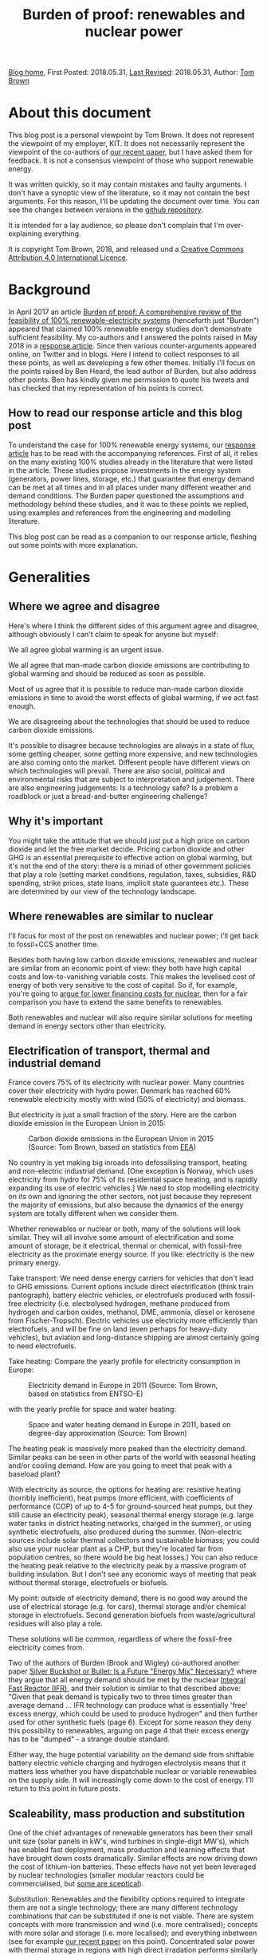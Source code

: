 #+TITLE: Burden of proof: renewables and nuclear power
#+OPTIONS: tex:t

[[./index.html][Blog home]], First Posted: 2018.05.31, [[https://github.com/nworbmot/nworbmot-blog][Last Revised]]: 2018.05.31, Author: [[https://www.nworbmot.org/][Tom Brown]]


* About this document

This blog post is a personal viewpoint by Tom Brown. It does not represent the viewpoint of my employer, KIT. It does not necessarily represent the viewpoint of the co-authors of [[https://doi.org/10.1016/j.rser.2018.04.113][our recent paper]], but I have asked them for feedback. It is not a consensus viewpoint of those who support renewable energy.

It was written quickly, so it may contain mistakes and faulty arguments. I don't have a synoptic view of the literature, so it may not contain the best arguments. For this reason, I'll be updating the document over time. You can see the changes between versions in the [[https://github.com/nworbmot/nworbmot-blog][github repository]].

It is intended for a lay audience, so please don't complain that I'm over-explaining everything.

It is copyright Tom Brown, 2018, and released und a [[https://creativecommons.org/licenses/by/4.0/][Creative Commons Attribution 4.0 International Licence]].

* Background

In April 2017 an article [[https://doi.org/10.1016/j.rser.2017.03.114][Burden of proof: A comprehensive review of
the feasibility of 100% renewable-electricity systems]] (henceforth just
"Burden") appeared that claimed 100% renewable energy studies don't
demonstrate sufficient feasibility. My co-authors and I answered the
points raised in May 2018 in a [[https://doi.org/10.1016/j.rser.2018.04.113][response article]]. Since then various
counter-arguments appeared online, on Twitter and in blogs. Here I
intend to collect responses to all these points, as well as developing
a few other themes. Initially I'll focus on the points raised by Ben
Heard, the lead author of Burden, but also address other points. Ben
has kindly given me permission to quote his tweets and has checked
that my representation of his points is correct.

** How to read our response article and this blog post

To understand the case for 100% renewable energy systems, our [[https://doi.org/10.1016/j.rser.2018.04.113][response
article]] has to be read with the accompanying references. First of all,
it relies on the many existing 100% studies already in the literature
that were listed in the article. These studies propose investments in
the energy system (generators, power lines, storage, etc.) that
guarantee that energy demand can be met at all times and in all places
under many different weather and demand conditions. The Burden paper
questioned the assumptions and methodology behind these studies, and
it was to these points we replied, using examples and references from
the engineering and modelling literature.

This blog post can be read as a companion to our response article,
fleshing out some points with more explanation.

* Generalities

** Where we agree and disagree

Here's where I think the different sides of this argument agree and disagree, although obviously I can't claim to speak for anyone but myself:

We all agree global warming is an urgent issue.

We all agree that man-made carbon dioxide emissions are contributing to global warming and should be reduced as soon as possible.

Most of us agree that it is possible to reduce man-made carbon dioxide emissions in time to avoid the worst effects of global warming, if we act fast enough.

We are disagreeing about the technologies that should be used to reduce carbon dioxide emissions.

It's possible to disagree because technologies are always in a state
of flux, some getting cheaper, some getting more expensive, and new
technologies are also coming onto the market. Different people
have different views on which technologies will prevail. There are
also social, political and environmental risks that
are subject to interpretation and judgement. There are also
engineering judgements: Is a technology safe? Is a problem a
roadblock or just a bread-and-butter engineering challenge?

** Why it's important

You might take the attitude that we should just put a high price on carbon dioxide and let the free market decide. Pricing carbon dioxide and other GHG is an essential prerequisite to effective action on global warming, but it's not the end of the story: there is a miriad of other government policies that play a role (setting market conditions, regulation, taxes, subsidies, R&D spending, strike prices, state loans, implicit state guarantees etc.). These are determined by our view of the technology landscape.


** Where renewables are similar to nuclear

I'll focus for most of the post on renewables and nuclear power; I'll
get back to fossil+CCS another time.

Besides both having low carbon dioxide emissions, renewables and
nuclear are similar from an economic point of view: they both have
high capital costs and low-to-vanishing variable costs. This makes the
levelised cost of energy of both very sensitive to the cost of
capital. So if, for example, you're going to [[http://energypost.eu/putting-nuclear-energy-on-the-critical-path/][argue for lower financing costs for
nuclear]], then for a fair comparison you have to extend the same
benefits to renewables.

Both renewables and nuclear will also require similar solutions
for meeting demand in energy sectors other than electricity.

** Electrification of transport, thermal and industrial demand

France covers 75% of its electricity with nuclear power. Many
countries cover their electricity with hydro power. Denmark has
reached 60% renewable electricity mostly with wind (50% of
electricity) and biomass.

But electricity is just a small fraction of the story. Here are the
carbon dioxide emission in the European Union in 2015:

#+CAPTION: Carbon dioxide emissions in the European Union in 2015 (Source: Tom Brown, based on statistics from [[https://www.eea.europa.eu/data-and-maps/data/national-emissions-reported-to-the-unfccc-and-to-the-eu-greenhouse-gas-monitoring-mechanism-13][EEA]])
#+NAME: fig:eu_co2
#+ATTR_HTML: :width 700px
[[./graphics/EU28-emissions_pie-2015-CO2.png]]

No country is yet making big inroads into defossilising transport,
heating and non-electric industrial demand. [One exception is Norway,
which uses electricity from hydro for 75% of its residential space
heating, and is rapidly expanding its use of electric vehicles.] We
need to stop modelling electricity on its own and ignoring the other
sectors, not just because they represent the majority of emissions,
but also because the dynamics of the energy system are totally
different when we consider them.


Whether renewables or nuclear or both, many of the solutions will look
similar. They will all involve some amount of electrification and some
amount of storage, be it electrical, thermal or chemical, with
fossil-free electricity as the proximate energy source.  If you like:
electricity is the new primary energy.


Take transport: We need dense energy carriers for vehicles that don't
lead to GHG emissions. Current options include direct electrification
(think train pantograph), battery electric vehicles, or electrofuels
produced with fossil-free electricity (i.e. electrolysed hydrogen,
methane produced from hydrogen and carbon oxides, methanol, DME,
ammonia, diesel or kerosene from Fischer-Tropsch). Electric vehicles
use electricity more efficiently than electrofuels, and will be fine
on land (even perhaps for heavy-duty vehicles), but aviation and
long-distance shipping are almost certainly going to need
electrofuels.

Take heating: Compare the yearly profile for electricity consumption
in Europe:

#+CAPTION: Electricity demand in Europe in 2011 (Source: Tom Brown, based on statistics from ENTSO-E)
#+NAME: fig:heat
#+ATTR_HTML: :width 700px
[[./graphics/elec_demand.png]]


with the yearly profile for space and water heating:

#+CAPTION: Space and water heating demand in Europe in 2011, based on degree-day approximation (Source: Tom Brown)
#+NAME: fig:heat
#+ATTR_HTML: :width 700px
[[./graphics/heat_demand.png]]


The heating peak is massively more peaked than the electricity
demand. Similar peaks can be seen in other parts of the world with
seasonal heating and/or cooling demand.  How are you going to meet
that peak with a baseload plant?

With electricity as source, the options for heating are: resistive
heating (horribly inefficient), heat pumps (more efficient, with
coefficients of performance (COP) of up to 4-5 for ground-sourced heat
pumps, but they still cause an electricity peak), seasonal thermal
energy storage (e.g. large water tanks in district heating networks,
charged in the summer), or using synthetic electrofuels, also produced
during the summer. (Non-electric sources include solar thermal
collectors and sustainable biomass; you could also use your nuclear
plant as a CHP, but they're located far from population centres, so
there would be big heat losses.) You can also reduce the heating peak
relative to the electricity peak by a massive program of building
insulation. But I don't see any economic ways of meeting that peak
without thermal storage, electrofuels or biofuels.

My point: outside of electricity demand, there is no good way around
the use of electrical storage (e.g. for cars), thermal storage and/or
chemical storage in electrofuels. Second generation biofuels from
waste/agricultural residues will also play a role.

These solutions will be common, regardless of where the fossil-free
electricity comes from.

Two of the authors of Burden (Brook and Wigley) co-authored another
paper [[https://doi.org/10.3390/su10020302][Silver Buckshot or Bullet: Is a Future "Energy Mix" Necessary?]]
where they argue that all energy demand should be met by the nuclear
[[https://en.wikipedia.org/wiki/Integral_fast_reactor][Integral Fast Reactor (IFR)]], and their solution is similar to that
described above: "Given that peak demand is typically two to three
times greater than average demand ... IFR technology can produce what
is essentially 'free' excess energy, which could be used to produce
hydrogen" and then further used for other synthetic fuels (page
6). Except for some reason they deny this possibility to renewables,
arguing on page 4 that their excess energy has to be "dumped" - a
strange double standard.

Either way, the huge potential variability on the demand side from
shiftable battery electric vehicle charging and hydrogen electrolysis
means that it matters less whether you have dispatchable nuclear or
variable renewables on the supply side. It will increasingly come down
to the cost of energy. I'll return to this point in future posts.


** Scaleability, mass production and substitution

One of the chief advantages of renewable generators has been their
small unit size (solar panels in kW's, wind turbines in single-digit
MW's), which has enabled fast deployment, mass production and learning
effects that have brought down costs dramatically.  Similar effects
are now driving down the cost of lithium-ion batteries.  These effects
have not yet been leveraged by nuclear technologies (smaller
modular reactors could be commercialised, but [[http://energypost.eu/small-modular-reactors-for-nuclear-power-hope-or-mirage/][some are sceptical]]).

Substitution: Renewables and the flexibility options required to
integrate them are not a single technology; there are many different
technology combinations that can be substituted if one is not
viable. There are system concepts with more transmission and wind
(i.e. more centralised); concepts with more solar and storage
(i.e. more localised); and everything inbetween (see for example [[https://doi.org/10.1016/j.energy.2017.06.004][our
recent paper]] on this point). Concentrated solar power with thermal
storage in regions with high direct irradation performs similarly in
the system to solar PV and battery systems. For any given storage
technology, there are substitutes with similar power and energy
characteristics (see below). Battery electric vehicles can be
substituted with fuel cell vehicles, vehicles combusting hydrogen
directly, or, less efficiently, vehicles running on liquid
electrofuels. Whatever the most cost-effective technology is, there
are plenty of feasible alternatives.


* Storage technologies

A few people complained that the storage section in our review paper
was too brief and relied too much on references (perhaps they should
just read the references?), so here's a slightly expanded version.


** Electricity storage

Three points here:

i) If you just focus on electricity provision, ignoring other sectors,
there is no strict necessity for stationary electricity storage in
highly renewable scenarios.

One of the first decent 100% renewable electricity scenarios was
presented in 2005 by Gregor Czisch in his [[https://kobra.bibliothek.uni-kassel.de/bitstream/urn:nbn:de:hebis:34-200604119596/1/DissVersion0502.pdf][doctoral thesis]] (in German). He showed a combination of wind, existing hydro and 20%
biomass (within the range of sustainable waste and residue biomass),
along with substantial transmission expansion, could cover all
electricity demand in Europe, the Middle East and North Africa. Neither
storage was built nor any photovoltaics. [Archaeological note: he had
assumed a capital cost of 5500 EUR/kW for PV in 2050; the current
price is less than a sixth of that and hurtling towards a tenth soon.]

In a [[https://arxiv.org/abs/1803.09711][preprint]] (not yet through peer review) we showed recently it is
possible to get to 99.9% renewable electricity in Europe without
biomass or storage, i.e. with only transmission and existing hydro for
flexibility, although this pushes up the cost substantially. The
availability of storage makes the system cheaper.

At the moment, solar and battery systems are looking very attractive,
but if lithium has to be prioritised in electric vehicles, there are
many other alternatives to lithium batteries.

ii) There is more to stationary electricity storage than lithium batteries. Here is a chart of different technologies from the 2014 paper [[https://doi.org/10.1016/j.apenergy.2014.09.081][Overview of current development in electrical energy storage technologies and the application potential in power system operation]] we cited in our review:

#+CAPTION: Comparison of power rating and rated energy capacity with discharge time duration at power rating (Source: https://doi.org/10.1016/j.apenergy.2014.09.081)
#+NAME: fig:storage
#+ATTR_HTML: :width 700px
[[./graphics/storage.jpg]]

Not all the technologies are mature. Here is a list with commentary on
maturity from that paper:

Of the short-term storage technologies useful for balancing solar
there is: pumped hydro ("mature", but viability depends on geography
and environmental impact analysis); lithium ion (li-ion,
"demonstration" as of 2014, but now commercialised); compressed air
energy storage (CAES, "commercialised"); adiabatic CAES
("developing"); lead-acid ("mature"); sodium-sulphur batteries (NaS,
"commercialised"); vanadium redox flow battery (VRB, "demo/early
commercialised"); polysulfide bromine flow battery (PSB,
"developing"); zinc bromide flow battery (ZnBr, "demonstration");
nickel–cadmium (NiCd, "commercialised").

Of the longer-term storage technologies useful for balancing wind there is:
compressed air energy storage (CAES, "commercialised"); adiabatic CAES
("developing"); thermal energy storage (TES, "demo/early
commercialised", although I would classify it as
"commercialised" for 2018); hydrogen storage ("developing/demonstration");
other synthetic electrofuel storage.

Storing thermal energy is as simple as taking a large tank of hot
water and insulating it; this is already done at scale in district
heating networks. Converting it back to electricity is inefficient and
the thermal energy is better used directly in the heating sector. TES
can also be done with other mediums, like hot rocks or ceramics.

Using electricity to electrolyse water will be discussed in more
detail in the following section on electrofuels.


iii) In sector-coupled scenarios, many studies don't see any need for
stationary electricity storage at all. To quote from our paper, "in a
holistic, cross-sectoral energy systems approach that goes beyond
electricity to integrate all thermal, transport and industrial demand,
it is possible to identify renewable energy systems in which all
storage is based on low-cost well-proven technologies, such as
thermal, gas and liquid storage, all of which are cheaper than
electricity storage ([[https://doi.org/10.5278/ijsepm.2016.11.2][190]])". This connects to point i) above and the
discussion on sector-coupling. A lack of stationary electricity
storage is not a deal-breaker for 100% renewables systems.

** On lithium and rare earth restrictions

On the resources front, concerns about renewables scenarios are most
often raised for lithium and rare earth metals.

Lithium and rare earth restrictions are, however, primarily a problem
for battery electric vehicles, not for renewables; therefore this
problem affects all fossil-free scenarios.

As far as rare earth requirements for wind turbines go, several
major manufacturers (e.g. Enercon, Siemens) build wind turbines with
electromagnets (copper and steel) rather than permanent magnets, which
do not need rare earths, see for example the 2017 paper
[[https://www.sciencedirect.com/science/article/pii/S0301420717300077][Substitution
strategies for reducing the use of rare earths in wind turbines]].

As explained above, stationary lithium batteries are not a strict
requirement for renewables systems, but currently they look
economically attractive combined with PV and may compete in the future
for lithium with BEVs.

For electric vehicle motors there are alternative concepts that use
less rare earth metals, see the 2017 paper [[https://doi.org/10.1016/j.susmat.2017.01.003][Role of substitution in
mitigating the supply pressure of rare earths in electric road
transport applications]]. There is no clear winner and it seems R&D is
still required in this area.

Lithium is less problematic. According to the [[https://minerals.usgs.gov/minerals/pubs/commodity/lithium/][United States Geological
Survey]] in 2018 total worldwide lithium reserves were 16 million tLi,
and identified resources (the same category we use for uranium below)
were 53 million tLi. These figures are "metric tons of lithium
content"; lithium resources are also often quoted in mass of Lithium
Carbonate Equivalent (LCE); lithium carbonate (Li2CO3) contains around
18.8% lithium, see also this [[http://rocktechlithium.com/lithium-conversion-table/][lithium conversion table]]. Mine production
was 43,000 tLi in 2017 according to the USGS, or 230,000 tLCE.

A common assumption is that 1 kWh of battery capacity requires 1
kgLCE, so if a typical car has a 50 kWh battery, that's around 10 kgLi.

So the identified resources are enough to cover 5.3 billion cars.

Today there are around 1 billion cars, so there is enough to cover a
significant growth in demand; if no new resources are identified, or
new resources are too expensive, recycling of lithium is also possible.

There's also all sorts of [[http://pubs.acs.org/doi/10.1021/acsnano.7b05874][interesting ways]] to increase the energy
density of lithium ion batteries without using more lithium.

Cobalt scarcity could be a problem for BEV batteries, given that
much of it is mined in the Republic of Congo. It would be interesting
to understand the alternatives here.

As mentioned above under "substitution", there are several
alternatives to BEVs for fossil-free transport, in the unlikely event
that resource restrictions make BEVs unviable.



** Synthetic electrofuels

Here we use "electrofuels" to refer to chemicals produced with
electricity. Whether in gaseous or liquid form, these chemicals can be
stored cheaply for long periods of time; many can use existing
distribution and storage infrastructure currently used for fossil
fuels.  The downside of their use is energy conversion losses that
have to be offset against their versatility.

The first step in their production is typically the electrolysis of
hydrogen. Hydrogen can be used as-is, or combined with a carbon source
to make methane, other hydrocarbons (e.g. diesel, kerosene), DME,
methanol, etc., or combined with nitrogen to make ammonia. Hydrogen
can also be produced thermochemically, using either solar or nuclear
energy.

As far as the production of hydrocarbons from hydrogen and carbon
oxides goes, many of the chemical processes are already done today on
an industrial scale, such as methanation, used on syngas from the
gasification of coal to create [[https://en.wikipedia.org/wiki/Substitute_natural_gas][synthetic natural gas]] (SNG), or the
[[https://en.wikipedia.org/wiki/Fischer%E2%80%93Tropsch_process][Fischer-Tropsch process]] to create liquid hydrocarbons from
syngas. These are mature technologies and there are no resource
restrictions here.

What is currently not done on a large scale is the first step, the
electrolysis of hydrogen. This is for economic reasons: steam
reformation of natural methane is cheaper and is used for 95% of the
world's hydrogen production, even though it results in direct carbon
dioxide emissions.

There are three technologies for electrolysis: Alkaline, Proton
Exchange Membrane (PEM) and Solid Oxide Electrolysis Cell (SOEC); the
different advantages and disadvantages are discussed for example in
[[https://doi.org/10.1016/j.renene.2015.07.066][this paper]] and [[https://www.di-verlag.de/media/content/GFE/issue_2_14/gfe2_14_fb_Grond.pdf][this report]]. Both Alkaline and PEM are commercialised
(Siemens is already selling its [[https://www.siemens.com/global/de/home/produkte/energie/erneuerbare-energien/hydrogen-solutions.html][SILYZER]] range of PEM electrolysers in
the megawatt range); SOEC has a [[https://en.wikipedia.org/wiki/Technology_readiness_level][Technology Readiness Level]] (TRL) 6-7
according to [[https://dechema.de/dechema_media/Technology_study_Low_carbon_energy_and_feedstock_for_the_European_chemical_industry-p-20002750.pdf][this report]] (TRL goes from 1 ("basic principles observed
and reported") up to 9 ("proven through successful mission
operations")). Alkaline is the current state-of-the-art for
electrolytic hydrogen production, but PEM and SOEC show the greatest
promise for cost reduction. PEM is reliant on scarce platinum;
technology developments will lower platinum usage, and platinum can be
recycled, but this restriction may favour SOEC in the long
run. Whichever way it goes, there are several options for
electrolysis, it is just not clear which will win the cost reduction
battle.




* Renewables

** Grid costs with renewables

Ben [[https://twitter.com/BNW_Ben/status/999464491761848321][questioned]] how we could be so sanguine in our review about
additional grid costs corresponding to 10-15% of total system costs.

The point here is simple: additional grid expansion enables cost
savings elsewhere on generation and storage. If you can use the grid
to integrate wind and solar generators at sites with the best
resources, or if you can use grids to smooth out renewable feed-in
over a large area and reduce the need for balancing services, you'll
end up saving more than you spend on the grid. This is, after all, the
criterion for efficient grid investment: you keep building until
the marginal benefit of new capacity is zero.

Here's a concrete example from the [[https://tyndp.entsoe.eu/][Ten Year Network Development Plan]]
(TYNDP) of the European Transmission System Operators (ENTSO-E) which
we quoted in our paper: they foresee 150 billion EUR investment needs
in the European transmission system in total, of which 70-80 billion
EUR by 2030, resulting in 1 to 2 EUR/MWh grid costs, but enabling 1.5
to 5 EUR/MWh reduction in wholesale prices through the integration of
cheaper generation sources (renewables *and* nuclear). Grid expansion
costs pay off elsewhere in the system.

In another report by ENTSO-E on the [[https://tyndp.entsoe.eu/tyndp2018/power-system-2040/][European Power System in 2040]] they
calculate that the extra costs to consumers of *not* extending the grid
would run to 43 billion EUR per year. Extending the grid leads to
cheaper overall system costs; grid costs increase, but costs elsewhere
in the system go down by more.

This is part of a general theme: with the costs of renewable energy
production already below conventional sources and sinking every year,
a greater fraction of system costs is going to energy integration.

As we explained in Chapter 4.4 of our paper, overhead power lines can
be controversial; there are other options (underground cables,
storage) if public acceptance is lacking, but they are more expensive.


** Renewable fluctuations balancing out

Ben [[https://twitter.com/BNW_Ben/status/999462190955425793][quoted]] from our paper "However, the time resolution depends on the
area under consideration, since short-term weather fluctuations are
not correlated over large distances and therefore balance out" and
he doubted this was true: "Can show 2 weeks of Australia getting ~0
supply from wind/solar".

This is a misunderstanding, which can be resolved by reading further
in the paper. We're saying that the variations in production values over
short time scales are not correlated over large distances, but the
production values themselves are definitely correlated (see references
in footnote 3).

Perhaps it's easier to say this in mathematics: suppose we have
production $p_{n,t}$ at location $n$ and time $t$. The production time
series for different $n$ will be correlated over hundreds of
kilometres for both solar and wind. However, the differences
$\Delta_{n,t} = p_{n,t} - p_{n,t-1}$ will not be correlated for short
time steps beyond 100 km (see Figure 2 in our paper).

So what we said is consistent with wind/solar dropping to zero for 2
weeks in Australia.


** Temporal scales at fine spatial resolution

Christopher Clack [[https://twitter.com/clacky007/status/999479315602460672][raised the point]] that sub-hourly variations, which
we said were less important at national level, play a bigger role at
smaller spatial scales.

This is true; after all Burden's source (123) for the sub-hourly
variations of PV was based on a single solar power plant.

Our argument was that over larger distances, sub-hourly variations are
not correlated and therefore smooth out.

However, even if there is no problem over the larger area, there may
be local variations that locally stress the grid. For example, there
could be correlated variations between substations in the grid that
cause power fluctuations within the transmission grid in each country.

The answer to this is quite simple: if this is a problem, it is
already being managed successfully today. Variable renewable feed-in
already approaches 100% instantaneous penetration in Germany, and
exceeds 100% in Denmark. If this were a show-stopper, we'd know
already. Still, I'd be curious to learn from TSOs whether this is
something they have to actively manage, and whether they see
e.g. 5-minute fluctuations due to renewables in their grids, and
whether these fluctuations on short time scales are any worse than
those from the load.





** Energy use for manufacturing energy converters

The issue was raised in a private email that in Section 3.1 on energy
consumption we took account of switching fuels (Figure 1) and
mining/refining upstream costs of fossil fuels and uranium, but not of
the energy used to manufacture generators, vehicles and heating units.

For the energy used to manufacture generators, consider this
graph from [[https://doi.org/10.1038/s41560-017-0032-9][this 2017 paper]] in Nature Energy, which considers indirect
"embodied energy use" (EEU), defined as the energy required for the
construction of power plants and the production and transportation of
fuels and other inputs:


#+CAPTION: Embodied energy use of electricity generation technologies as a percentage of lifetime electricity generation (Source: https://doi.org/10.1038/s41560-017-0032-9)
#+NAME: fig:embodied
#+ATTR_HTML: :width 700px
[[./graphics/embodied_energy.png]]

The embodied energy use of wind, CSP and PV (primarily in
construction) is much smaller than fossil, hydro or bioenergy
sources. Nuclear is also much lower (due to the energy density of
uranium, which requires less mining and refining than fossil fuels per
MWh).

Just as important as the energy use is the CO2 impact, i.e. how much of this energy use can be done without CO2 emissions. Electricity can be
defossilised; liquid energy carriers are presumably in transport and
can also be electrified or substituted for electrofuels; gas can also
be synthesised; process heat from solid fuels must also be substituted.

For battery electric vehicles, the energy used in construction,
particularly of the batteries, can be up to double internal combustion
engine vehicles doi:10.1111/j.1530-9290.2012.00532.x, so this does
compensate somewhat for the primary energy saved in switching
fuels. It would be interesting to understand which parts of the
production process can be easily substituted with fossil-free electricity.

For heat pumps I'm still looking for a reference.



** All 100% is hydro

Ben [[https://twitter.com/BNW_Ben/status/999467691122438144][tweeted]] "Brown et al's list of places that are 'close to' 100 % RE
is basically hydro, hydro, hydro. And many studies in Burden of Proof
needed +++ hydro. We discussed why this is and can be a serious
sustainability problem."

We acknowledged that the examples were mostly hydro in the following
paragraph. We were also not advocating the expansion of hydro. Most
studies rely on the expansion of wind and solar generators.

* Nuclear

** Existing plants

The concern was [[https://twitter.com/jmkorhonen/status/997348827265892353][raised]] that the arguments in our article might be used
to advocate shutting existing nuclear plants. I share this
concern. While I respect the public consensus on this issue in some
countries, I think it's a mistake to prematurely close existing plants
as long as they can be safely operated (which includes an ongoing
assessment of the terrorism threat), and as long as any subsidy they
require to stay open cannot be more cost-effectively spent on
renewable generation. This has to be assessed on a case-by-case basis.

** Uranium resources

For uranium resources we took in our response article the biggest
number we consider reliable from the NEA and IAEA's report [[https://www.oecd-nea.org/ndd/pubs/2016/7301-uranium-2016.pdf][Uranium
2016: Resources, Production and Demand]] (the 'Red Book'), which is the
total identified resources in the highest cost category (<USD
260/kgU), amounting to 7.6 million tU. This includes both 'reasonable
assured resources' and 'inferred resources'. We pointed out that in a
scenario fully relying on nuclear power from once-through light-water
reactors, these resources could cover the world's current electricity
demand for only around 13 years, and the world's full energy demand
for just 6 years. Our point was that a fully nuclear world based on
light-water reactors would soon be relying on 'undiscovered resources'
(divided into 'prognosticated' and 'speculative' according to the Red
Book) or 'unconventional resources', or would have to trade up to
reactors that use uranium (and other actinides) more efficiently, like
fast reactors.  At much lower usage rates of uranium, like today's,
there's clearly no problem for many decades. In a mixed
renewables-nuclear scenario with a significant share of nuclear much
higher than today's, the problem is just deferred.

The [[https://twitter.com/BNW_Ben/status/999470345890353152][counter-point]] was made by Ben: "Both what is identified and what
is recoverable is totally price dependent, and the price of the ore
has near-zero impact on the price of the electricity", i.e. if uranium
becomes scarce, the price will go up and stimulate new exploration.

The Red Book estimates undiscovered resources to be 7.4 million tU
(although reporting is incomplete, excluding possible "significant
resource potential in as yet sparsely explored areas" in
Australia). It notes that "Both prognosticated and speculative
resources require significant amounts of exploration before their
existence can be confirmed and grades and tonnages can be defined". So
both the price and volume is uncertain.

On "unconventional resources", the Red Book has this to say: "Most of
the unconventional uranium resources reported to date are associated
with uranium in phosphate rocks, but other potential sources exist
(e.g. black shale and seawater)." On uranium from phosphates "22
million tU...is probably a very conservative estimate of total
resources but is likely to be a reasonably accurate reflection of
commercially exploitable resources". Seawater resources are "over 4
billion tU" but due to low concentrations "developing a cost-effective
method of extraction remains a challenge". A possible development (not
tested at scale) that brings the price of extraction down to 660
USD/kgU is mentioned.

Let's take that last price. At today's uranium prices (around 50
USD/kgU), the fuel cost is pretty trivial. But at 660 USD/kgU,
assuming that's a reliable figure, it's contributing 16.5 USD/MWh
(assuming 40 MWh/kgU), which will have a non-trivial impact on
economic viability (see section below).

As for the rest, there seems to be a high level of uncertainty, both
on volume and price. Even taking the best of reported 'undiscovered
resources' and unconventional commercially exploitable uranium for
phosphates, we get an extra 29 million tU, which buys the total energy
system with once-through light-water reactors another 24 years.

We need an energy source that can provide energy for hundreds of
years. Renewables fulfil that condition (material constraints for
renewables and storage are discussed above). Fast reactors fulfil that
condition.

Consider the section on uranium resources on pages 327-8 in [[https://www.goodreads.com/book/show/13393683-plentiful-energy][Plentiful
Energy]], the story of the [[https://en.wikipedia.org/wiki/Integral_fast_reactor][Integral Fast Reactor (IFR)]] as told by
Charles Till and Yoon Chang. Charles Till was the lead of the IFR
project and Yoon Chang was his deputy. They show that "IFR deployment
can cap the cumulative uranium requirements just above the 'Identified
Resources' [for them about 7 million tU] and 'Undiscovered Resources'
[for them about 10 million tU] combined". They go on to say
"Undiscovered Resources refers to uranium that is thought to exist on
the basis of indirect evidence and geological extrapolation. The
existence, size, and recovery cost of such resources are
speculative. In fact, it is reasonable to suggest that amounts only up
to the limits of Identified Resources category should be taken as the
limit of uranium resources at any given time, because commitments to
build nuclear capacity must be made on the basis of confidence in the
availability of uranium resources over their entire
lifetimes". Agreed. [NB: Plentiful Energy
has a Foreword by Barry Brook, a co-author of Burden.]


For me the two consistent positions you can take on this are:

i) We have the resources for a moderate use of light-water reactors for many decades

ii) For a full switch to nuclear, light-water reactors can only be a bridge of a few decades before fast nuclear reactors become desirable

Position i) is fine, but I'd question the economics, see below; it
will still require relying on renewables for the rest of the
fossil-free energy.

Position ii) is put by Plentiful Energy (and without so much bridge by
Silver Bullet), also for other reasons like waste management, lower
proliferation risk and safety, but I'd question both the risk of
relying on unproven technology and the economics (estimates put the
cost of fast reactors at 25% more than light-water reactors, but they haven't
been tested commercially).


** Fast reactors

We were careful not to foreclose on either fast reactors or fusion; we
just don't think they're mature enough to rely on for future planning.
I appreciate some of the arguments for the IFR and it sounds like it
was a mistake to cancel the project before it was fully
demonstrated. If the technology is further developed, I'll be watching
with interest, but remain sceptical on cost.

** Mixing nuclear and renewables

In response to the assertion in our paper that renewables and nuclear
don't mix well, Ben [[https://twitter.com/BNW_Ben/status/999470779417804801][tweeted]] "Well that's just wrong, see recent paper
from @JesseJenkins . my own upcoming modelling of the NEM finds great
combinations of wind, solar, hydro, nuclear + open cycle gas.".

Everything that needs to be said on this topic was already said in
[[https://twitter.com/nworbmot/status/997810157735366657][this thread]]. Jesse Jenkins and colleagues' [[https://doi.org/10.1016/j.apenergy.2018.03.002][paper]] assumes fixed
capacities of renewables and nuclear, and then examines how they can
be operated together in an efficient way (i.e. it's a short-run
dispatch model). This is a different question to what the optimal
capacities are.

In our paper we were making a point about long-run investment,
i.e. that when deciding how much capacity to build, the case for mixed
renewable-nuclear systems is weak. If nuclear plants are not
cost-effective today running as baseload, they are even less likely to
be cost-effective when running at part-load to balance renewables. This is
the same argument why no country is 100% nuclear today: a baseload
profile does not fit the varying demand profile, so e.g. in France
there is only 75% nuclear coverage, with the majority of nuclear plant
as baseload, some doing some load-following, and flexible generation
and storage providing the rest of electricity generation.

The one potential hole in this argument is that high market prices
during times of variable renewable scarcity might provide enough
revenue for nuclear operators to cover their fixed costs. However,
nuclear is then in competition with existing hydro, imports,
sustainable biomass, DSM and storage during these hours.  This
question can only be resolved by simulation (I might provide some toy
examples in [[https://github.com/PyPSA/PyPSA][PyPSA]] later) and the question essentially boils down to
what your cost assumptions are for renewables, storage and nuclear
(see next subsection).

Since most 100% renewable electricity simulations already show total
system costs (including balancing by transmission and storage) in the
range 50-60 EUR/MWh, this is the cost with which nuclear has to
compete. Unless nuclear is in this range, it will be excluded from
investment simulations.


** The cost of electricity from light-water reactors

Let's talk about the new nuclear power plant under construction at
Hinkley Point in Britain. Not because it's very expensive, but because
it is being financed under similar conditions to new renewable power
plants. (I accept that restarting a nuclear programme with a new type
of reactor design is going to be more expensive than large-scale
deployment of an established design.)

In the UK, new renewable plant as well as new nuclear receive a strike
price, which is a guaranteed price for their energy, up to which money
is topped if the market price is below the strike price. This gives
investors some degree of certainty.

Hinkley Point C is (I think) the first case where a nuclear power
plant has been financed under such an arrangement.  It means that the
project developer has to bear all the risk in case of budget
overruns. They also have to set aside 7.3 billion pounds (GBP) in 2016
prices for decommissioning and waste management. If the costs go above
this level, as with the costs of dealing with any major accident, the
state still has to foot the bill. You can read more about the Hinkley
Point deal, along with a breakdown of costs (see Figure 2) and the
burden to consumers in the UK National Audit Office's [[https://www.nao.org.uk/wp-content/uploads/2017/06/Hinkley-Point-C.pdf][report on
Hinkley Point C]].

The strike price for Hinkley Point C was fixed at 92.5 GBP/MWh at 2012
prices, index linked after that. That means it's hit over 100 GBP/MWh
at today's prices, or around 120 EUR/MWh. The Department for Business,
Energy and Industrial Strategy (BEIS) [[https://www.carbonbrief.org/analysis-uk-auction-offshore-wind-cheaper-than-new-gas][expects]] wholesale power prices
to average 53 GBP/MWh in the period from 2023 to 2035.  Compare this
to other recent auction results: 57.5 GBP/MWh for offshore wind in GB
in 2017 (including the grid connection), 29 USD/MWh for solar PV in
Chile and 30 USD/MWh for onshore wind in Morocco, see the following
graphic:

#+CAPTION: A selection of recent (as of 2017) global auction results for solar and onshore wind (Source: Copyright Baringa Partners LLP 2017, [[https://www.baringa.com/getmedia/99d7aa0f-5333-47ef-b7a8-1ca3b3c10644/Baringa_Scottish-Renewables_UK-Pot-1-CfD-scenario_April-2017_Report_FINA/][original link]])
#+NAME: fig:baringa
#+ATTR_HTML: :width 1000px
[[./graphics/baringa-auctions.png]]

Lazard's 2017 [[https://www.lazard.com/perspective/levelized-cost-of-energy-2017/][Levelized cost of energy (LCOE) analysis]] puts utility PV
(43-52 USD/MWh) and onshore wind (30-60 USD/MWh) well under half the
cost of nuclear (112-183 USD/MWh).


These auction and LCOE results are just for the energy generated by
renewables and do not include the integration costs for both nuclear
and renewables (e.g. balancing services, flexibility, storage and
networks). That's why researchers do system integration studies to
work out the full cost of all technologies playing together to meet
energy demand in all weather and load situations.  But even factoring
in these integration costs, average global electricity costs are
simulated to drop from 70 EUR/MWh in 2015 to as low as 52 EUR/MWh for
100% renewable energy in 2050 according to [[http://dx.doi.org/10.1002/pip.2950][this paper]]. The many other
studies we cited in our paper show similar results.

New nuclear will have to compete with these total system costs, and
[[http://energypost.eu/putting-nuclear-energy-on-the-critical-path/][currently it doesn't]] in many countries. Some of the costs reported in
South Korea and China for nuclear approach these levels, but there are
reasons to treat these numbers with scepticism. The suspicion has been
raised in a [[https://www.greenpeace.de/sites/www.greenpeace.de/files/publications/20170705_greenpeace_studie_comparing_electricity_costs_engl.pdf][report for Greenpeace]] (page 53), based on the prices of
the same power plants built for the export market, that in China and
South Korea "a high level of domestic subsidy [is] possibly
incorporated in the reported overnight costs that are commonly used in
international publications". [[https://doi.org/10.1016/j.enpol.2016.03.052][Other]] [[http://sro.sussex.ac.uk/66334/][concerns]] have been raised in the
academic literature that analysis of nuclear overnight costs does not
reflect the substantial effects of construction delays and cost
overruns.

According to the [[http://www.ipcc.ch/pdf/assessment-report/ar5/wg3/ipcc_wg3_ar5_chapter7.pdf][IPCC 5th Assessment Report on Mitigating Climate
Change in Energy]] "Potential project and financial risks are
illustrated by the significant time and cost over-runs of the two
novel European Pressurized Reactors (EPR) in Finland and France
(Kessides, 2012). Without support from governments, investments in new
nuclear power plants are currently generally not economically
attractive within liberalized markets".


So, to be convincing on cost, let's see nuclear competing with
renewables in auctions under similar conditions, i.e. project
developers bearing construction risks, financing done at market rates,
and a transparent, sufficient contribution made to decommissioning and
waste management.


** Concerns about nuclear generation beyond cost

As the [[http://www.ipcc.ch/pdf/assessment-report/ar5/wg3/ipcc_wg3_ar5_chapter7.pdf][IPCC 5th Assessment Report on Mitigating Climate Change in
Energy]] summarises it: "Barriers to and risks associated with an increasing
use of nuclear energy include operational risks and the associated
safety concerns, uranium mining risks, financial and regulatory risks,
unresolved waste management issues, nuclear weapon proliferation
concerns, and adverse public opinion (robust evidence, high
agreement)."

Another issue, discussed above in the section on scaleability, is the
speed with which plants can be built. We need to reduce emissions
urgently throughout the 2020s to comply with the Paris accords. Given
the size and complexity of nuclear plants, there is a long lead time
between planning and operation (10-19 years), whereas smaller, simpler
wind and solar plants can be put up in 2-5 years. As they put it in
[[https://doi.org/10.1016/j.erss.2018.01.005][this paper]] which dissects different metrics used to assess the
relative deployment rates of renewables and nuclear: "Contrary to
persistent myths based on erroneous methods, global data show that
renewable electricity adds output and saves carbon faster than nuclear
power does or ever has."


* Funding

Ben [[https://twitter.com/BNW_Ben/status/999469708179947521][brought up]] that some of our funding was from "Renewable Energy
Investment Strategy of Denmark". This is in fact just the name of a
project which is funded by [[https://innovationsfonden.dk/en][Innovation Fund Denmark]], run by the Danish
government. So if anything, this reflects a bias of the Danish
government for renewables. Nuclear is such a non-issue in Denmark that
fighting climate change is synonymous with renewables. My current
funding comes from Helmholtz, which has a huge [[https://www.helmholtz.de/en/research/energy/][funding programme]] for
nuclear (mostly waste management and fusion); I was told it is one
billion euro a year, but I haven't been able to verify that (or check
whether it is total German spending on nuclear research or just
Helmholtz's spending).

